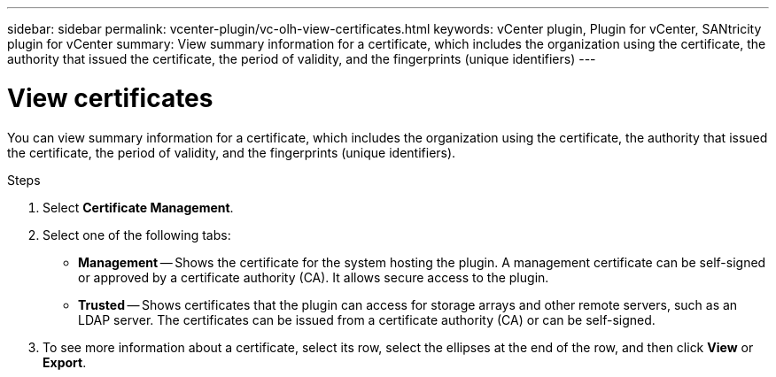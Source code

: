 ---
sidebar: sidebar
permalink: vcenter-plugin/vc-olh-view-certificates.html
keywords: vCenter plugin, Plugin for vCenter, SANtricity plugin for vCenter
summary: View summary information for a certificate, which includes the organization using the certificate, the authority that issued the certificate, the period of validity, and the fingerprints (unique identifiers)
---

= View certificates
:hardbreaks:
:nofooter:
:icons: font
:linkattrs:
:imagesdir: ./media/

[.lead]
You can view summary information for a certificate, which includes the organization using the certificate, the authority that issued the certificate, the period of validity, and the fingerprints (unique identifiers).

.Steps

. Select *Certificate Management*.
. Select one of the following tabs:

** *Management* -- Shows the certificate for the system hosting the plugin. A management certificate can be self-signed or approved by a certificate authority (CA). It allows secure access to the plugin.
** *Trusted* -- Shows certificates that the plugin can access for storage arrays and other remote servers, such as an LDAP server. The certificates can be issued from a certificate authority (CA) or can be self-signed.

. To see more information about a certificate, select its row, select the ellipses at the end of the row, and then click *View* or *Export*.
